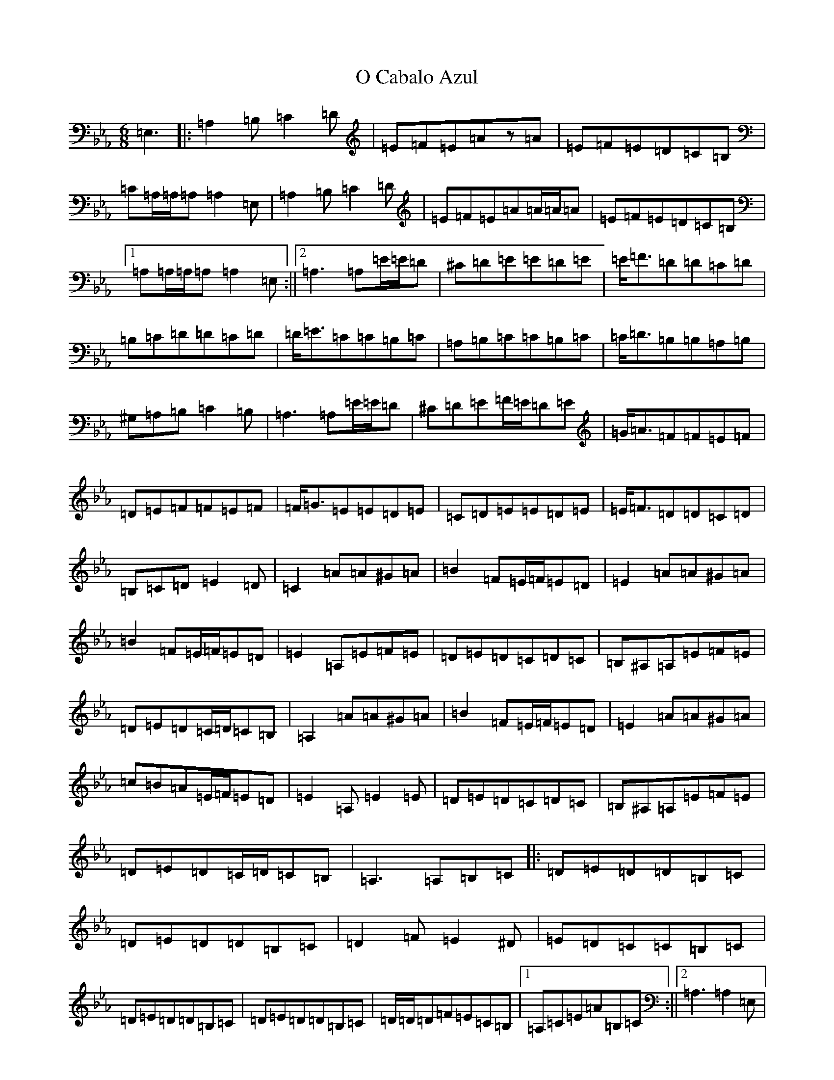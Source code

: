 X: 15675
T: O Cabalo Azul
S: https://thesession.org/tunes/6660#setting6660
Z: D minor
R: jig
M: 6/8
L: 1/8
K: C minor
=E,3|:=A,2=B,=C2=D|=E=F=E=Az=A|=E=F=E=D=C=B,|=C=A,/2=A,/2=A,=A,2=E,|=A,2=B,=C2=D|=E=F=E=A=A/2=A/2=A|=E=F=E=D=C=B,|1=A,=A,/2=A,/2=A,=A,2=E,:||2=A,3=A,=E/2=E/2=D|^C=D=E=E=D=E|=E<=F=D=D=C=D|=B,=C=D=D=C=D|=D<=E=C=C=B,=C|=A,=B,=C=C=B,=C|=C<=D=B,=B,=A,=B,|^G,=A,=B,=C2=B,|=A,3=A,=E/2=E/2=D|^C=D=E=F/2=E/2=D=E|=G<=A=F=F=E=F|=D=E=F=F=E=F|=F<=G=E=E=D=E|=C=D=E=E=D=E|=E<=F=D=D=C=D|=B,=C=D=E2=D|=C2=A=A^G=A|=B2=F=E/2=F/2=E=D|=E2=A=A^G=A|=B2=F=E/2=F/2=E=D|=E2=A,=E=F=E|=D=E=D=C=D=C|=B,^A,=A,=E=F=E|=D=E=D=C/2=D/2=C=B,|=A,2=A=A^G=A|=B2=F=E/2=F/2=E=D|=E2=A=A^G=A|=c=B=A=E/2=F/2=E=D|=E2=A,=E2=E|=D=E=D=C=D=C|=B,^A,=A,=E=F=E|=D=E=D=C/2=D/2=C=B,|=A,3=A,=B,=C|:=D=E=D=D=B,=C|=D=E=D=D=B,=C|=D2=F=E2^D|=E=D=C=C=B,=C|=D=E=D=D=B,=C|=D=E=D=D=B,=C|=D/2=D/2=D=F=E=C=B,|1=A,=C=E=A=B,=C:||2=A,3=A,2=E,|